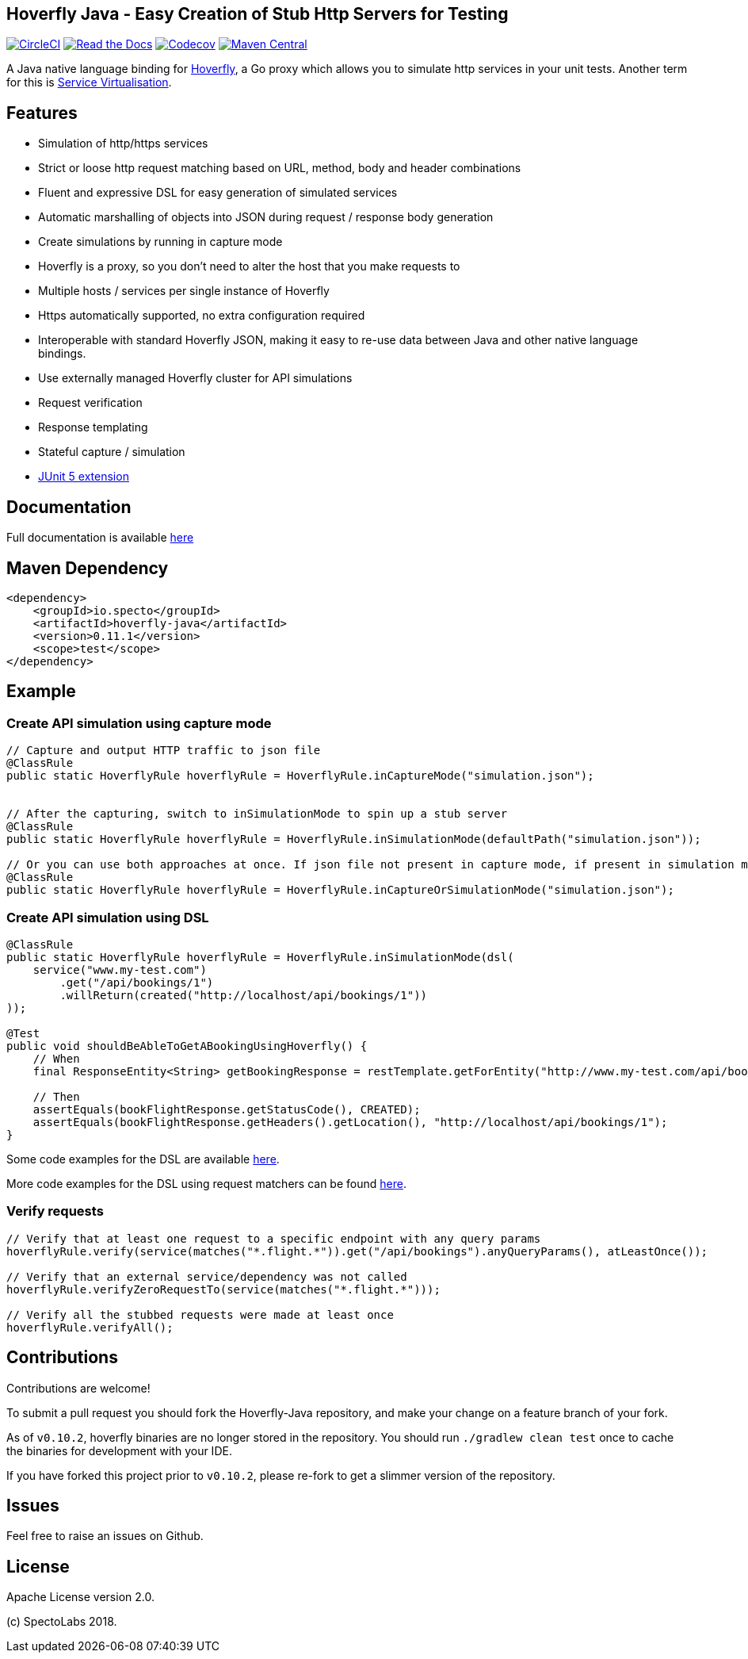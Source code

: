 == Hoverfly Java - Easy Creation of Stub Http Servers for Testing

image:https://circleci.com/gh/SpectoLabs/hoverfly-java.svg?style=shield["CircleCI", link="https://circleci.com/gh/SpectoLabs/hoverfly-java"]
image:https://readthedocs.org/projects/hoverfly-java/badge/?version=latest["Read the Docs", link="https://hoverfly-java.readthedocs.io/en/latest/"]
image:https://codecov.io/gh/spectolabs/hoverfly-java/branch/master/graph/badge.svg["Codecov", link="https://codecov.io/gh/spectolabs/hoverfly-java"]
image:https://img.shields.io/maven-central/v/io.specto/hoverfly-java.svg["Maven Central", link="https://mvnrepository.com/artifact/io.specto/hoverfly-java"]

A Java native language binding for http://hoverfly.io/[Hoverfly^], a Go proxy which allows you to simulate http services in your unit tests. Another term
for this is https://en.wikipedia.org/wiki/Service_virtualization[Service Virtualisation^].

== Features

- Simulation of http/https services
- Strict or loose http request matching based on URL, method, body and header combinations
- Fluent and expressive DSL for easy generation of simulated services
- Automatic marshalling of objects into JSON during request / response body generation
- Create simulations by running in capture mode
- Hoverfly is a proxy, so you don't need to alter the host that you make requests to
- Multiple hosts / services per single instance of Hoverfly
- Https automatically supported, no extra configuration required
- Interoperable with standard Hoverfly JSON, making it easy to re-use data between Java and other native language bindings.
- Use externally managed Hoverfly cluster for API simulations
- Request verification
- Response templating
- Stateful capture / simulation
- http://hoverfly-java.readthedocs.io/en/latest/pages/junit5/junit5.html[JUnit 5 extension^]

== Documentation

Full documentation is available http://hoverfly-java.readthedocs.io/[here^]

== Maven Dependency

```xml
<dependency>
    <groupId>io.specto</groupId>
    <artifactId>hoverfly-java</artifactId>
    <version>0.11.1</version>
    <scope>test</scope>
</dependency>
```

== Example
=== Create API simulation using capture mode
``` java
// Capture and output HTTP traffic to json file
@ClassRule
public static HoverflyRule hoverflyRule = HoverflyRule.inCaptureMode("simulation.json");


// After the capturing, switch to inSimulationMode to spin up a stub server
@ClassRule
public static HoverflyRule hoverflyRule = HoverflyRule.inSimulationMode(defaultPath("simulation.json"));

// Or you can use both approaches at once. If json file not present in capture mode, if present in simulation mode
@ClassRule
public static HoverflyRule hoverflyRule = HoverflyRule.inCaptureOrSimulationMode("simulation.json");
```
=== Create API simulation using DSL
```java

@ClassRule
public static HoverflyRule hoverflyRule = HoverflyRule.inSimulationMode(dsl(
    service("www.my-test.com")
        .get("/api/bookings/1")
        .willReturn(created("http://localhost/api/bookings/1"))
));

@Test
public void shouldBeAbleToGetABookingUsingHoverfly() {
    // When
    final ResponseEntity<String> getBookingResponse = restTemplate.getForEntity("http://www.my-test.com/api/bookings/1", String.class);

    // Then
    assertEquals(bookFlightResponse.getStatusCode(), CREATED);
    assertEquals(bookFlightResponse.getHeaders().getLocation(), "http://localhost/api/bookings/1");
}
```

Some code examples for the DSL are available https://github.com/SpectoLabs/hoverfly-java/blob/master/src/test/java/io/specto/hoverfly/ruletest/HoverflyDslTest.java[here^].

More code examples for the DSL using request matchers can be found https://github.com/SpectoLabs/hoverfly-java/blob/master/src/test/java/io/specto/hoverfly/ruletest/HoverflyDslMatcherTest.java[here^].


=== Verify requests
```java

// Verify that at least one request to a specific endpoint with any query params
hoverflyRule.verify(service(matches("*.flight.*")).get("/api/bookings").anyQueryParams(), atLeastOnce());

// Verify that an external service/dependency was not called
hoverflyRule.verifyZeroRequestTo(service(matches("*.flight.*")));

// Verify all the stubbed requests were made at least once
hoverflyRule.verifyAll();

```
== Contributions

Contributions are welcome!

To submit a pull request you should fork the Hoverfly-Java repository, and make your change on a feature branch of your fork.

As of `v0.10.2`, hoverfly binaries are no longer stored in the repository. You should run `./gradlew clean test` once to cache the binaries for development with your IDE.

If you have forked this project prior to `v0.10.2`, please re-fork to get a slimmer version of the repository.

== Issues

Feel free to raise an issues on Github.

== License

Apache License version 2.0.

(c) SpectoLabs 2018.


